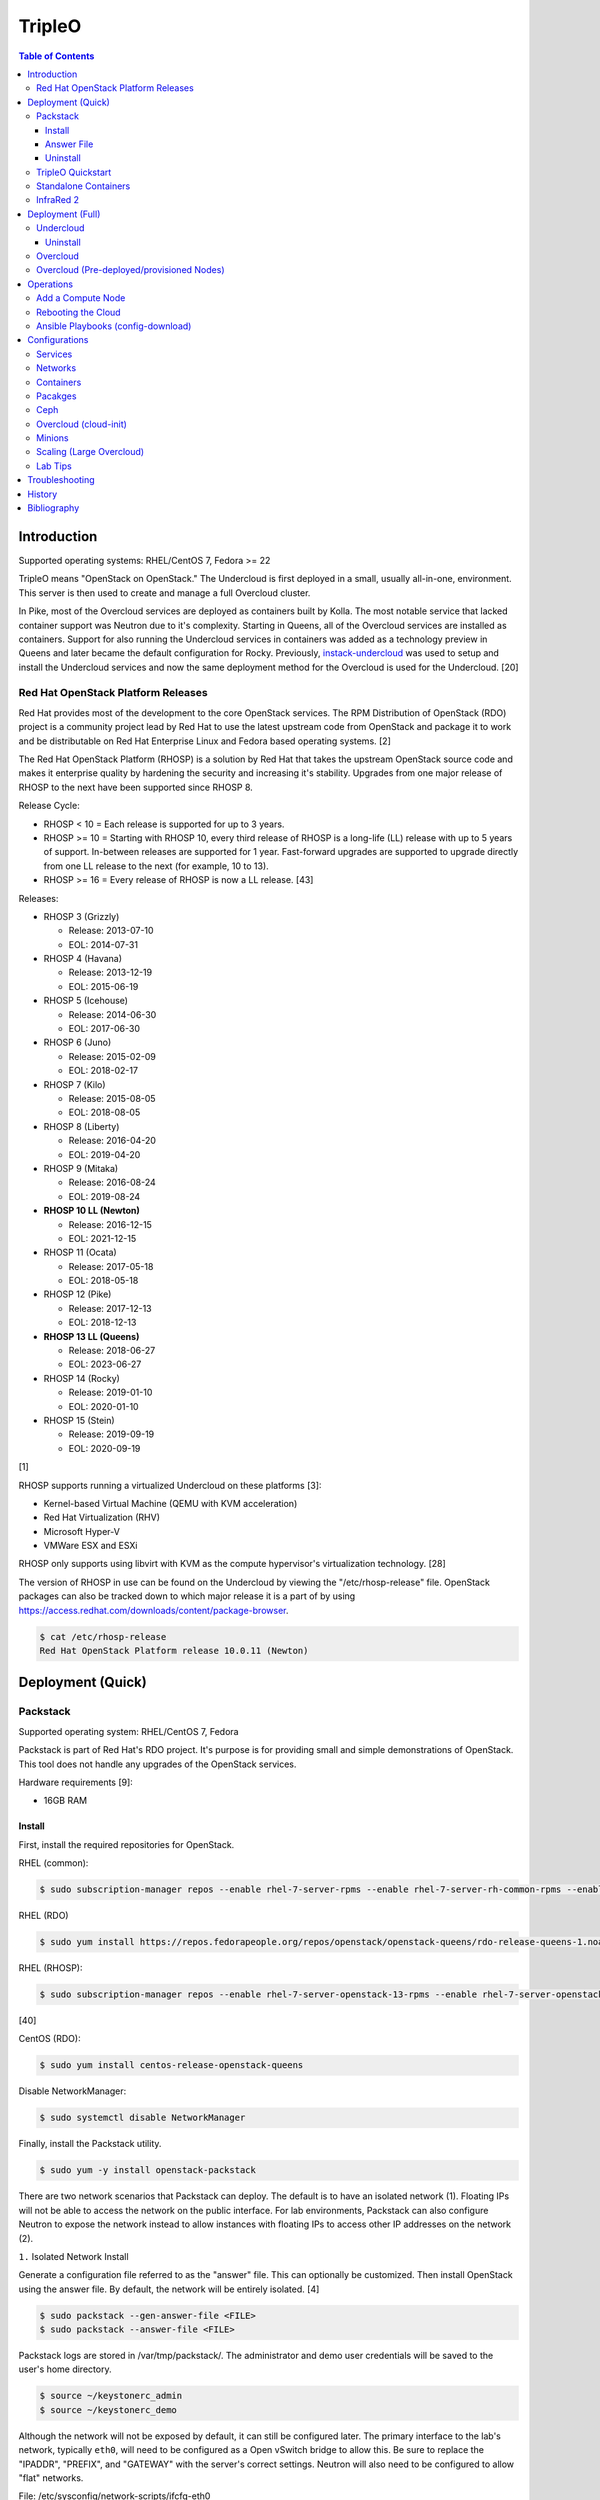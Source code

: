 TripleO
=======

.. contents:: Table of Contents

Introduction
------------

Supported operating systems: RHEL/CentOS 7, Fedora >= 22

TripleO means "OpenStack on OpenStack." The Undercloud is first deployed in a small, usually all-in-one, environment. This server is then used to create and manage a full Overcloud cluster.

In Pike, most of the Overcloud services are deployed as containers built by Kolla. The most notable service that lacked container support was Neutron due to it's complexity. Starting in Queens, all of the Overcloud services are installed as containers. Support for also running the Undercloud services in containers was added as a technology preview in Queens and later became the default configuration for Rocky. Previously, `instack-undercloud <https://opendev.org/openstack/instack-undercloud>`__ was used to setup and install the Undercloud services and now the same deployment method for the Overcloud is used for the Undercloud. [20]

Red Hat OpenStack Platform Releases
~~~~~~~~~~~~~~~~~~~~~~~~~~~~~~~~~~~

Red Hat provides most of the development to the core OpenStack services.
The RPM Distribution of OpenStack (RDO) project is a community project
lead by Red Hat to use the latest upstream code from OpenStack and
package it to work and be distributable on Red Hat Enterprise Linux and
Fedora based operating systems. [2]

The Red Hat OpenStack Platform (RHOSP) is a solution by Red Hat that
takes the upstream OpenStack source code and makes it enterprise quality
by hardening the security and increasing it's stability. Upgrades from one major release of RHOSP to the next have been supported since RHOSP 8.

Release Cycle:

-  RHOSP < 10 = Each release is supported for up to 3 years.
-  RHOSP >= 10 = Starting with RHOSP 10, every third release of RHOSP is a long-life (LL) release with up to 5 years of support. In-between releases are supported for 1 year. Fast-forward upgrades are supported to upgrade directly from one LL release to the next (for example, 10 to 13).
-  RHOSP >= 16 = Every release of RHOSP is now a LL release. [43]

Releases:

-  RHOSP 3 (Grizzly)

   -  Release: 2013-07-10
   -  EOL: 2014-07-31

-  RHOSP 4 (Havana)

   -  Release: 2013-12-19
   -  EOL: 2015-06-19

-  RHOSP 5 (Icehouse)

   -  Release: 2014-06-30
   -  EOL: 2017-06-30

-  RHOSP 6 (Juno)

   - Release: 2015-02-09
   -  EOL: 2018-02-17

-  RHOSP 7 (Kilo)

   - Release: 2015-08-05
   -  EOL: 2018-08-05

-  RHOSP 8 (Liberty)

   -  Release: 2016-04-20
   -  EOL: 2019-04-20

-  RHOSP 9 (Mitaka)

   -  Release: 2016-08-24
   -  EOL: 2019-08-24

-  **RHOSP 10 LL (Newton)**

   -  Release: 2016-12-15
   -  EOL: 2021-12-15

-  RHOSP 11 (Ocata)

   -  Release: 2017-05-18
   -  EOL: 2018-05-18

-  RHOSP 12 (Pike)

   -  Release: 2017-12-13
   -  EOL: 2018-12-13

-  **RHOSP 13 LL (Queens)**

   -  Release: 2018-06-27
   -  EOL: 2023-06-27

-  RHOSP 14 (Rocky)

   -  Release: 2019-01-10
   -  EOL: 2020-01-10

-  RHOSP 15 (Stein)

   -  Release: 2019-09-19
   -  EOL: 2020-09-19

[1]

RHOSP supports running a virtualized Undercloud on these platforms [3]:

-  Kernel-based Virtual Machine (QEMU with KVM acceleration)
-  Red Hat Virtualization (RHV)
-  Microsoft Hyper-V
-  VMWare ESX and ESXi

RHOSP only supports using libvirt with KVM as the compute hypervisor's virtualization technology. [28]

The version of RHOSP in use can be found on the Undercloud by viewing the "/etc/rhosp-release" file. OpenStack packages can also be tracked down to which major release it is a part of by using https://access.redhat.com/downloads/content/package-browser.


.. code-block:: sh

    $ cat /etc/rhosp-release
    Red Hat OpenStack Platform release 10.0.11 (Newton)

Deployment (Quick)
------------------

Packstack
~~~~~~~~~

Supported operating system: RHEL/CentOS 7, Fedora

Packstack is part of Red Hat's RDO project. It's purpose is for
providing small and simple demonstrations of OpenStack. This tool does
not handle any upgrades of the OpenStack services.

Hardware requirements [9]:

-  16GB RAM

Install
^^^^^^^

First, install the required repositories for OpenStack.

RHEL (common):

.. code-block:: sh

    $ sudo subscription-manager repos --enable rhel-7-server-rpms --enable rhel-7-server-rh-common-rpms --enable rhel-7-server-extras-rpms

RHEL (RDO)

.. code-block:: sh

    $ sudo yum install https://repos.fedorapeople.org/repos/openstack/openstack-queens/rdo-release-queens-1.noarch.rpm

RHEL (RHOSP):

.. code-block:: sh

   $ sudo subscription-manager repos --enable rhel-7-server-openstack-13-rpms --enable rhel-7-server-openstack-13-devtools-rpms

[40]

CentOS (RDO):

.. code-block:: sh

    $ sudo yum install centos-release-openstack-queens

Disable NetworkManager:

.. code-block:: sh

    $ sudo systemctl disable NetworkManager

Finally, install the Packstack utility.

.. code-block:: sh

    $ sudo yum -y install openstack-packstack

There are two network scenarios that Packstack can deploy. The default
is to have an isolated network (1). Floating IPs will not be able to
access the network on the public interface. For lab environments,
Packstack can also configure Neutron to expose the network instead to
allow instances with floating IPs to access other IP addresses on the
network (2).

``1.`` Isolated Network Install

Generate a configuration file referred to as the "answer" file. This can
optionally be customized. Then install OpenStack using the answer file.
By default, the network will be entirely isolated. [4]

.. code-block:: sh

    $ sudo packstack --gen-answer-file <FILE>
    $ sudo packstack --answer-file <FILE>

Packstack logs are stored in /var/tmp/packstack/. The administrator and
demo user credentials will be saved to the user's home directory.

.. code-block:: sh

    $ source ~/keystonerc_admin
    $ source ~/keystonerc_demo

Although the network will not be exposed by default, it can still be
configured later. The primary interface to the lab's network, typically
``eth0``, will need to be configured as a Open vSwitch bridge to allow
this. Be sure to replace the "IPADDR", "PREFIX", and "GATEWAY" with the
server's correct settings. Neutron will also need to be configured to
allow "flat" networks.

File: /etc/sysconfig/network-scripts/ifcfg-eth0

::

    DEVICE=eth0
    ONBOOT=yes
    DEVICETYPE=ovs
    TYPE=OVSPort
    OVS_BRIDGE=br-ex
    BOOTPROTO=none
    NM_CONTROLLED=no

File: /etc/sysconfig/network-scripts/ifcfg-br-ex

::

    DEVICE=br-ex
    ONBOOT=yes
    DEVICETYPE=ovs
    TYPE=OVSBridge
    DEFROUTE=yes
    IPADDR=192.168.1.200
    PREFIX=24
    GATEWAY=192.168.1.1
    PEERDNS=no
    BOOTPROTO=none
    NM_CONTROLLED=no

``2.`` Exposed Network Install

It is also possible to deploy OpenStack where Neutron can have access to
the public network. Run the Packstack installation with the command
below and replace "eth0" with the public interface name.

.. code-block:: sh

    $ sudo packstack --allinone --provision-demo=n --os-neutron-ovs-bridge-mappings=extnet:br-ex --os-neutron-ovs-bridge-interfaces=br-ex:eth0 --os-neutron-ml2-type-drivers=vxlan,flat

Alternatively, use these configuration options in the answer file.

.. code-block:: ini

    CONFIG_NEUTRON_ML2_TYPE_DRIVERS=vxlan,flat
    CONFIG_NEUTRON_OVS_BRIDGE_MAPPINGS=extnet:br-ex
    CONFIG_NEUTRON_OVS_BRIDGE_IFACES=br-ex:eth0
    CONFIG_PROVISION_DEMO=n

.. code-block:: sh

    $ sudo packstack --answer-file <ANSWER_FILE>

After the installation is finished, create the necessary network in Neutron as the admin user. In this example, the network will automatically allocate IP addresses between 192.168.1.201 and 192.168.1.254. The IP 192.168.1.1 is both the physical router and default gateway.

.. code-block:: sh

    $ . keystonerc_admin
    $ openstack network create --share --provider-physical-network physical_network --provider-network-type flat --router external external_network
    $ openstack subnet create --subnet-range 192.168.1.0/24 --gateway 192.168.1.1 --network external_network --allocation-pool start=192.168.1.201,end=192.168.1.254 --no-dhcp public_subnet

The "external\_network" can now be associated with a router in user accounts.

[5][90]

Answer File
^^^^^^^^^^^

The "answer" configuration file defines how OpenStack should be setup
and installed. Using a answer file can provide a more customizable
deployment.

Common options:

-  CONFIG\_DEFAULT\_PASSWORD = Any blank passwords in the answer file
   will be set to this value.
-  CONFIG\_KEYSTONE\_ADMIN\_TOKEN = The administrator authentication
   token.
-  CONFIG\_KEYSTONE\_ADMIN\_PW = The administrator password.
-  CONFIG\_MARIADB\_PW = The MariaDB root user's password.
-  CONFIG\_HORIZON\_SSL = Configure an SSL for the Horizon dashboard.
   This requires that SSLs be generated manually and then defined in the
   configuration file [6]:

   ::

       $ for cert in selfcert ssl_dashboard ssl_vnc; do sudo openssl req -x509 -sha256 -newkey rsa:2048 -keyout /etc/pki/tls/private/${cert}.key -out /etc/pki/tls/certs/${cert}.crt -days 365 -nodes; done

   -  CONFIG\_SSL\_CACERT\_FILE=/etc/pki/tls/certs/selfcert.crt
   -  CONFIG\_SSL\_CACERT\_KEY\_FILE=/etc/pki/tls/private/selfkey.key
   -  CONFIG\_VNC\_SSL\_CERT=/etc/pki/tls/certs/ssl\_vnc.crt
   -  CONFIG\_VNC\_SSL\_KEY=/etc/pki/tls/private/ssl\_vnc.key
   -  CONFIG\_HORIZON\_SSL\_CERT=/etc/pki/tls/certs/ssl\_dashboard.crt
   -  CONFIG\_HORIZON\_SSL\_KEY=/etc/pki/tls/private/ssl\_dashboard.key
   -  CONFIG\_HORIZON\_SSL\_CACERT=/etc/pki/tls/certs/selfcert.crt

-  CONFIG_<SERVICE>_INSTALL = Install a specific OpenStack service.
-  CONFIG_<NODE>_HOST = The host to setup the relevant services on.
-  CONFIG_<NODE>_HOSTS = A list of hosts to setup the relevant
   services on. This currently only exists for "COMPUTE" and "NETWORK."
   New hosts can be added and Packstack re-run to have them added to the
   OpenStack cluster.
-  CONFIG\_PROVISION\_DEMO = Setup a demo project and user account with
   an image and network configured.

Uninstall
^^^^^^^^^

For uninstalling everything that is installed by Packstack, run `this Bash script <https://access.redhat.com/documentation/en-US/Red\_Hat\_Enterprise\_Linux\_OpenStack\_Platform/6/html/Deploying\_OpenStack\_Proof\_of\_Concept\_Environments/chap-Removing\_Packstack\_Deployments.html>`__ on all of the OpenStack nodes. Use at your own risk.

TripleO Quickstart
~~~~~~~~~~~~~~~~~~

The TripleO Quickstart project was created to use Ansible to automate deploying a TripleO Undercloud and Overcloud. [7] The project recommends a minimum of 32GB RAM and 120GB of disk space when deploying with the default settings. [9] This deployment has to use a baremetal hypervisor. Deploying TripleO within a virtual machine that uses nested virtualization is not supported. [10]

-  Download the tripleo-quickstart script or clone the entire repository
   from OpenDev or GitHub.

   .. code-block:: sh

       $ curl -O https://opendev.org/openstack/tripleo-quickstart/raw/branch/master/quickstart.sh

   OR

   .. code-block:: sh

       $ git clone https://opendev.org/openstack/tripleo-quickstart.git
       $ cd tripleo-quickstart

-  Install dependencies for the quickstart script.

   .. code-block:: sh

       $ sudo bash quickstart.sh --install-deps

TripleO can now be installed automatically with the default setup of 3
virtual machines. This will be created to meet the minimum TripleO cloud
requirements: (1) an Undercloud to deploy a (2) controller and (3)
compute node. [8] . Otherwise, a different node configuration from
"config/nodes/" can be specified or created.

Common node variables:

-  {block\|ceph\|compute\|control\|default\|objectstorage\|undercloud}\_{memory\|vcpu}
   = Define the amount of processor cores or RAM (in megabytes) to
   allocate to the respective virtual machine type. Use "default" to
   apply to all nodes that are not explicitly defined.

Further customizations should be configured now before deploying the
TripleO environment. Refer to the `Undercloud Deploy role's
documentation <https://opendev.org/openstack/tripleo-quickstart-extras/src/branch/master/roles/undercloud-deploy/README.md>`__
on all of the Ansible variables for the Undercloud. Add any override
variables to a YAML file and then add the arguments
``-e @<VARIABLE_FILE>.yaml`` to the "quickstart.sh" commands.

``1.`` Automatic

-  Run the quickstart script to install TripleO. Use "127.0.0.2" for the
   localhost IP address if TripleO will be installed on the same system
   that the quickstart command is running on.

   .. code-block:: sh

       $ bash quickstart.sh --release trunk/queens --tags all <REMOTE_HYPERVISOR_IP>

[7]

``2.`` Manual

-  Common quickstart.sh options:

   - ``--clean`` = Remove previously created files from the working
     directory on the start of TripleO Quickstart.
   - ``--extra-vars supported_distro_check=false`` = Run on an unsupported hypervisor such as Fedora.
   - ``--no-clone`` = Use the current working directory for
     TripleO Quickstart. This should only be if the entire repository
     has been cloned.
   - ``--nodes config/nodes/<CONFIGURATION>.yml`` = Specify the
     configuration that determines how many Overcloud nodes should be
     deployed.
   - ``--playbook`` = Specify a Playbook to run.
   - ``--release`` = The OpenStack release to use. All of the available
     releases can be found in the OpenDev or GitHub project in the
     "config/release/" directory. Use "trunk/``<RELEASE_NAME>``" for
     the development version and "stable/``<RELEASE_NAME>``" for the
     stable version.
   - ``--retain-inventory`` = Use the existing inventory. This is
     useful for managing an existing TripleO Quickstart infrastructure.
   - ``--teardown {all|nodes|none|virthost}`` = Delete everything
     related to TripleO (all), only the virtual machines (nodes),
     nothing (none), or the virtual machines and settings on the
     hypervisor (virthost).
   - ``--tags all`` = Deploy a complete all-in-one TripleO installation
     automatically. If a Playbook is specified via ``-p``, then
     everything in that Playbook will run.
   - ``-v`` = Show verbose output from the Ansible playbooks.
   - ``--config=~/.quickstart/config/general_config/containers_minimal.yml`` = Deploy the Overcloud from Kolla docker containers. [20]

--------------

-  Setup the Undercloud virtual machine.

   .. code-block:: sh

       $ bash quickstart.sh --release trunk/queens --clean --teardown all --tags all --playbook quickstart.yml <REMOTE_HYPERVISOR_IP>

-  Install the Undercloud services.

   .. code-block:: sh

       $ bash quickstart.sh --release trunk/queens --teardown none --no-clone --tags all --retain-inventory --playbook quickstart-extras-undercloud.yml <REMOTE_HYPERVISOR_IP>

-  Setup the Overcloud virtual machines.

   .. code-block:: sh

       $ bash quickstart.sh --release trunk/queens --teardown none --no-clone --tags all --nodes config/nodes/1ctlr_1comp.yml --retain-inventory --playbook quickstart-extras-overcloud-prep.yml <REMOTE_HYPERVISOR_IP>

-  Install the Overcloud services.

   .. code-block:: sh

       $ bash quickstart.sh --release trunk/queens --teardown none --no-clone --tags all --nodes config/nodes/1ctlr_1comp.yml --retain-inventory --playbook quickstart-extras-overcloud.yml <REMOTE_HYPERVISOR_IP>

-  Validate the installation.

   .. code-block:: sh

       $ bash quickstart.sh --release trunk/queens --teardown none --no-clone --tags all --nodes config/nodes/1ctlr_1comp.yml --retain-inventory  --playbook quickstart-extras-validate.yml <REMOTE_HYPERVISOR_IP>

[11]

Standalone Containers
~~~~~~~~~~~~~~~~~~~~~

Requirements:

-  4 CPU cores
-  8GB RAM
-  50GB storage

Starting with Rocky, an all-in-one cloud can be deployed without the need of an Undercloud. This skips the Undercloud deployment and instead deploys a fully functional Overcloud onto the local server. Unlike a typical deployment, Mistral is not used. Instructions on how to setup a Standalone cloud are documented `here <https://docs.openstack.org/project-deploy-guide/tripleo-docs/latest/deployment/standalone.html>`__. After the installation, the config-download Ansible playbooks will be available in the home directory as ``undercloud-ansible-<UUID>``. The Standalone deployment does not support being scaled out and is designed specifically for developers as an alternative to `devstack <https://docs.openstack.org/devstack/latest/>`__.

InfraRed 2
~~~~~~~~~~

Infrared uses Ansible playbooks to automate deploying downstream RHOSP packages and upstream RDO packages.

Install Infrared into a Python 2 virtual environment.

.. code-block:: shell

   $ virtualenv ~/venv_infrared
   $ source ~/venv_infrared/bin/activate
   $ git clone https://github.com/redhat-openstack/infrared.git
   $ cd infrared
   $ pip2 install .

As of 2019, these are the officially supported plugins in Infrared.

-  provision

   -  beaker
   -  docker
   -  foreman
   -  openstack
   -  virsh

-  install

   -  build-packages
   -  cloud-config
   -  containers-sanity
   -  install-ceph
   -  oooq
   -  packstack
   -  patch-components
   -  tripleo-overcloud
   -  tripleo-standalone
   -  tripleo-undercloud

-  test

   -  browbeat
   -  bzaf
   -  gabbi
   -  jordan
   -  openstack-coverage
   -  ospdui
   -  pytest-runner
   -  rally
   -  robot
   -  tempest
   -  tripleo-config-changes
   -  tripleo-post-tests

-  other

   -  collect-logs
   -  dellemc-idrac
   -  list-builds

Use the ``infrared plugin search`` command to view the GitHub URL of each plugin. Then use ``infrared plugin add <GITHUB_URL>`` to install the plugin.

Alternatively, install plugins from the working directory of the ``infrared`` repository.

Install a provision plugin, such as virsh, along with the required plugins for deploying and managing a TripleO cloud.

.. code-block:: shell

   $ infrared plugin add plugins/virsh
   $ infrared plugin add plugins/tripleo-undercloud
   $ infrared plugin add plugins/tripleo-overcloud
   $ infrared plugin add plugins/cloud-config

-  Optionally create an answers file manually or by using the CLI and then import it. Otherwise, use the CLI arguments.

   .. code-block:: shell

      $ infrared virsh --from-file=virsh_prov.ini

-  [virsh]

   -  **host-address** = Required argument. Edit with any value, OR override with CLI: --host-address=<option>
   -  host-memory-overcommit = Default: ``False``.
   -  **host-key** = Required argument. Edit with any value, OR override with CLI: --host-key=<option>
   -  host-user = Default: ``root``.
   -  **topology-nodes** = The number of each node to deploy. Minimal: ``"undercloud:1,controller:1,compute:1"``.

-  Deploy the virtual machines that will be used by the lab.

   .. code-block:: sh

      $ infrared virsh --host-address 127.0.0.1 --host-key ~/.ssh/id_rsa --host-memory-overcommit yes --topology-nodes "undercloud:1,controller:1,compute:1"


-  Deploy the Undercloud.

   -  RHOSP:

      .. code-block:: sh

         $ RHOSP_VERSION=14
         $ infrared tripleo-undercloud --version ${RHOSP_VERSION} --build ${PUDDLE_VERSION} --images-task rpm

   -  RDO:

      .. code-block:: sh

         $ RDO_VERSION=rocky
         $ infrared tripleo-undercloud --version ${RDO_VERSION} --images-task=import --images-url=https://images.rdoproject.org/${RDO_VERSION}/rdo_trunk/current-tripleo/stable/

-  Deploy the Overcloud.

   .. code-block:: sh

      $ infrared tripleo-overcloud --deployment-files virt --version ${RDO_VERSION} --introspect yes --tagging yes --deploy yes

-  After the Overcloud is deployed, optionally configure resources on it.

   .. code-block:: sh

      $ infrared cloud-config --deployment-files virt --tasks create_external_network,forward_overcloud_dashboard,network_time,tempest_deployer_input

[35]

Deployment (Full)
-----------------

Minimum recommended requirements [8]:

-  Undercloud node:

   -  4 CPU cores
   -  8GB RAM (16GB recommended)
   -  60GB storage
   -  2 network interface cards (NICs) [21]
   -  A fully qualified domain name (FQDN)

-  Overcloud nodes:

   -  4 CPU cores
   -  8GB RAM
   -  80GB storage

Here is an overview of the deployment process using TripleO:

- Install the all-in-one Undercloud. This cloud will be used by the OpenStack operator to control and manage the Overcloud.
- Import the Overcloud nodes into Ironic.
- Configure those nodes to load both an initramfs and full kernel via a PXE boot.
- Optionally set the nodes to be "manageable" and introspect the Overcloud nodes. This will report back detailed information about each node.
- Set the Overcloud nodes to be "available" for provisioning.
- Optionally configure settings for the Overcloud deployment (highly recommended).
- Deploy the Overcloud. This cloud will be the production cloud that developers can use.

RHOSP enables high-availability (HA) for the control plane by default and requires having exactly 3 Controller nodes as part of the Overcloud. [45] TripleO can have HA enabled by setting the ``ControllerCount`` to ``3`` and including this template: ``-e /usr/share/openstack-tripleo-heat-templates/environments/docker-ha.yaml``. [46]

Undercloud
~~~~~~~~~~

The Undercloud can be installed onto a bare metal server or a virtual machine. Follow the "hypervisor" section to assist with automatically creating an Undercloud virtual machine. The Undercloud requires at least 2 NICs (typically ``eth0`` and ``eth1``). The first is used for external connectivity. The second is dedicated to provisioning the Overcloud nodes with Ironic. On those nodes, the related interface that can reach the Undercloud's ``eth1`` should be configured for PXE booting in the BIOS. [21]

-  **Undercloud (Automatic)**

   -  RDO provides pre-made Undercloud images.

       -  <= Queens:

           .. code-block:: sh

              $ curl -O https://images.rdoproject.org/queens/delorean/current-tripleo-rdo/undercloud.qcow2

       -  >= Rocky:

           .. code-block:: sh

              $ curl -O https://images.rdoproject.org/rocky/rdo_trunk/current-tripleo-rdo/undercloud.qcow2

   -  TripleO Quickstart can build an Undercloud image.

      -  Leave the overcloud\_nodes variable blank to only deploy the Undercloud. Otherwise, provide a number of virtual machines that should be created for use in the Overcloud.

      .. code-block:: sh

          $ curl -O https://opendev.org/openstack/tripleo-quickstart/raw/branch/master/quickstart.sh
          $ bash quickstart.sh --release trunk/queens --tags all --playbook quickstart.yml -e overcloud_nodes="" $VIRTHOST

   -  Log into the virtual machine once TripleO Quickstart has completed
      setting up the environment.

      .. code-block:: sh

          $ ssh -F ~/.quickstart/ssh.config.ansible undercloud

-  **Undercloud (Manual)**

   -  Install the necessary repositories.

      -  TripleO

         -  Install the RDO Trunk / Delorean repositories.

            .. code-block:: sh

                $ sudo curl -L -o /etc/yum.repos.d/delorean-queens.repo https://trunk.rdoproject.org/centos7-queens/current/delorean.repo
                $ sudo curl -L -o /etc/yum.repos.d/delorean-deps-queens.repo https://trunk.rdoproject.org/centos7-queens/delorean-deps.repo

         -  Install the latest Tripleo repository manager. This will allow newer minor versions of OpenStack packages to be installed in the future. [22]

            .. code-block:: sh

                $ sudo yum install "https://trunk.rdoproject.org/centos7/current/$(curl -k https://trunk.rdoproject.org/centos7/current/ | grep python2-tripleo-repos- | cut -d\" -f8)"
                $ sudo tripleo-repos -b queens current

      -  RHOSP 10 [26]:

         .. code-block:: sh

             $ sudo subscription-manager repos --enable=rhel-7-server-rpms --enable=rhel-7-server-extras-rpms --enable=rhel-7-server-rh-common-rpms --enable=rhel-ha-for-rhel-7-server-rpms --enable=rhel-7-server-nfv-rpms --enable=rhel-7-server-rhceph-2-tools-rpms --enable=rhel-7-server-rhceph-2-mon-rpms --enable=rhel-7-server-rhceph-2-osd-rpms --enable=rhel-7-server-openstack-10-rpms

      -  RHOSP 13 [27]:

         .. code-block:: sh

             $ sudo subscription-manager repos --enable=rhel-7-server-rpms --enable=rhel-7-server-extras-rpms --enable=rhel-7-server-rh-common-rpms --enable=rhel-ha-for-rhel-7-server-rpms --enable=rhel-7-server-nfv-rpms --enable=rhel-7-server-rhceph-3-tools-rpms --enable=rhel-7-server-rhceph-3-mon-rpms --enable=rhel-7-server-rhceph-3-osd-rpms --enable=rhel-7-server-openstack-13-rpms
   -  It is recommended to create a user named "stack" with sudo
      privileges to manage the Undercloud.

      .. code-block:: sh

          $ sudo useradd stack
          $ sudo passwd stack
          $ echo "stack ALL=(root) NOPASSWD:ALL" | sudo tee -a /etc/sudoers.d/stack
          $ sudo chmod 0440 /etc/sudoers.d/stack
          $ su - stack

   -  Install TripleO.

      .. code-block:: sh

          $ sudo yum install python-tripleoclient openstack-tripleo-common openstack-tripleo-heat-templates

   -  Update the operating system and reboot the server.

      .. code-block:: sh

         $ sudo yum update && sudo reboot

   -  Copy the sample configuration to use as a base template. Optionally configure it.

      .. code-block:: sh

          $ cp /usr/share/instack-undercloud/undercloud.conf.sample ~/undercloud.conf

   -  Common Undercloud configuration options. If using an automated power management driver with Ironic, the IP address for the Undercloud's provisioning NIC must use the same network and broadcast domain. [15]

      -  enable\_\* = Enable or disable non-essential OpenStack services on the Undercloud.
      -  **dhcp\_{start\|end}** = The range of IP addresses to temporarily use for provisioning Overcloud nodes. This range is a limiting factor in how many nodes can be provisioned at once.
      -  **local\_interface** = The network interface to use for provisioning new Overcloud nodes. This will be configured as an Open vSwitch bridge. Default: eth1.
      -  **local\_ip** = The local IP address of the Undercloud node to be used for using DHCP for providing IP addresses for Overcloud nodes during PXE booting. This should not be a public IP address.
      -  **inspection\_iprange** = The IP range to use for Ironic's introspection of the Overcloud nodes. This range needs to unique from the DHCP start/end range.
      -  local\_mtu = The MTU size to use for the local interface.
      -  **cidr** (**network_cidr** in Newton) = The CIDR range of IP addresses to use for the Overcloud nodes.
      -  masquerade\_network = The network CIDR that will be used for masquerading external network connections.
      -  **gateway** (**network\_gateway** in Newton) = The default gateway to use for external connectivity to the Internet during provisioning. Use the "local\_ip" when masquerading is used.
      -  undercloud\_admin\_vip = The IP address to listen on for admin API endpoints.
      -  undercloud\_hostname = The fully qualified hostname to use for the Undercloud.
      -  undercloud\_nameservers = A list of DNS resolvers to use.
      -  undercloud\_ntp\_servers = A list of NTP servers to use.
      -  undercloud\_public\_vip = The IP address to listen on for public API endpoints.
      -  enabled_hardware_types (**enabled\_drivers** in Newton) = The Ironic power management drivers to enable. For virtual lab environments, append "manual-management" (Queens) or "fake_pxe" (Newton) to this list.

   -  Example of changing the control plane (provisioning) network details.

      .. code-block:: ini

         [ctlplane-subnet]
         cidr = 192.168.100.0/24
         dhcp_start = 192.168.100.2
         dhcp_end = 192.168.100.254
         gateway = 192.168.100.1
         inspection_iprange = 192.168.100.2,192.168.100.254
         masquerade = true

   -  Deploy the Undercloud. Anytime the configuration for the Undercloud changes, this command needs to be re-ran to update the installation.

      .. code-block:: sh

          $ openstack undercloud install

   -  The installation will be logged to
      ``$HOME/.instack/install-undercloud.log``.
   -  After the installation, OpenStack user credentials will be saved
      to ``$HOME/stackrc``. Source this file before running OpenStack
      commands to verify that the Undercloud is operational.

      .. code-block:: sh

          $ source ~/stackrc
          $ openstack catalog list

   -  All OpenStack service passwords will be saved to
      ``$HOME/undercloud-passwords.conf``.

[12]

Uninstall
^^^^^^^^^

Use the script provided `here <https://access.redhat.com/solutions/2210421>`__ to uninstall the Undercloud services.

Overcloud
~~~~~~~~~

**Image Preperation**

-  Download the prebuilt Overcloud image files from https://images.rdoproject.org/queens/delorean/current-tripleo-rdo/.

   -  <= Queens (RDO)

      .. code-block:: sh

        $ mkdir images
        $ cd images
        $ curl -O https://images.rdoproject.org/queens/delorean/current-tripleo-rdo/ironic-python-agent.tar
        $ curl -O https://images.rdoproject.org/queens/delorean/current-tripleo-rdo/overcloud-full.tar
        $ tar -v -x -f ironic-python-agent.tar
        $ tar -v -x -f overcloud-full.tar

   -  >= Rocky (RDO)

      .. code-block:: sh

        $ mkdir images
        $ cd images
        $ curl -O https://images.rdoproject.org/rocky/rdo_trunk/current-tripleo-rdo/ironic-python-agent.tar
        $ curl -O https://images.rdoproject.org/rocky/rdo_trunk/current-tripleo-rdo/overcloud-full.tar
        $ tar -v -x -f ironic-python-agent.tar
        $ tar -v -x -f overcloud-full.tar

   -  RHOSP 13 [38]

      .. code-block:: sh

         $ mkdir images
         $ cd images
         $ sudo yum install rhosp-director-images rhosp-director-images-ipa
         $ tar -v -x -f /usr/share/rhosp-director-images/overcloud-full-latest-13.0.tar
         $ tar -v -x -f /usr/share/rhosp-director-images/ironic-python-agent-latest-13.0.tar

-  These files are extracted from the tar archives:

   -  ironic-python-agent.initramfs
   -  ironic-python-agent.kernel
   -  overcloud-full.initrd
   -  overcloud-full.qcow2
   -  overcloud-full.vmlinuz

-  Upload those images.

   .. code-block:: sh

       $ openstack overcloud image upload --image-path /home/stack/images/

-  For using containers, the RDO images from Docker Hub are configured by default. Enable container caching on the Undercloud by generating this template. This will increase the Overcluod deployment time since container images will only have to be pulled from Docker Hub once. [33]

   .. code-block:: sh

      $ openstack tripleo container image prepare default --output-env-file ~/templates/containers-prepare-parameter.yaml

**Introspection**

-  Create a "instackenv.json" file that describes the physical infrastructure of the Overcloud. [15] By default Ironic manages rebooting machines using the IPMI "pxe_ipmitool" driver. [18] Below are the common values to use that define how to handle power management (PM) for the Overcloud nodes via Ironic.

   -  All

      -  name = The name of the node.
      -  pm_type = The power management driver type to use. Common drivers include "pxe_ipmitool" and "fake_pxe".
      -  capabilities = Set custom capabilities. For example, the profile and boot options can be defined here: ``"profile:compute,boot_option:local"``.

   -  IPMI

      -  pm_user = The PM user to use.
      -  pm_password = The PM password to use.
      -  pm_addr = The PM IP address to use.

   -  Fake PXE

      -  arch = The processor architecture. The standard is "x86_64".
      -  cpu = The number of processor cores.
      -  mac = A list of MAC addresses that should be managed by Ironic.
      -  memory = The amount of RAM, in MiB.
      -  disk = The amount of disk space, in GiB. Set this to be 1 GiB less than the actual reported storage size. That will prevent partitioning issues during the Overcloud deployment.

   -  Example instackenv (JSON):

      .. code-block:: json

          {
              "nodes": [
                  {
                      "name": "control00",
                      "pm_type": "fake_pxe",
                      "arch": "x86_64",
                      "cpu": "12",
                      "memory": "32768",
                      "disk": "256",
                      "mac": [
                          "AA:BB:CC:DD:EE:FF"
                      ],
                      "capabilities": "profile:control,boot_option:local"
                  },
                  {
                      "name": "compute00",
                      "pm_type": "pxe_ipmitool",
                      "pm_user": "IPMIUSER",
                      "pm_password": "password123",
                      "pm_addr": "10.10.10.11",
                      "capabilities": "profile:compute,boot_option:local"
                  }
              ]
          }

   -  Example instackenv (YAML):

      .. code-block:: yaml

         ---
         nodes:
           - name: controller00
             pm_type: fake_pxe
             arch: x86_64
             cpu: 12
             memory: 32768
             disk: 256
             mac:
               - AA:BB:CC:DD:EE:FF
             capabilities: "profile:control,boot_option:local"
           - name: compute00
             pm_type: pxe_ipmitool
             pm_user: IPMIUSER
             pm_password: pasword123
             pm_addr: 10.10.10.11
             capabilities: "profile:compute,boot_option:local"

   -  Virtual lab environment:

      -  The "pxe_fake" driver can be used. This will require the end-user to manually reboot the managed nodes.

      -  Virtual machines deployed using Vagrant need to have vagrant-libvirt's default eth0 management interface removed. The first interface on the machine (normally eth0) is used for introspection and provisioning and cannot be that management interface.

         .. code-block:: sh

             $ sudo virsh detach-interface ${VM_NAME} network --persistent --mac $(sudo virsh dumpxml ${VM_NAME} | grep -B4 vagrant-libvirt | grep mac | cut -d "'" -f2)

-  Import the nodes and then introspect them immediately.

  -  Queens [24]:

     .. code-block:: sh

         $ openstack overcloud node import --introspect --provide instackenv.json

-  Alternatively, import them and inspect them later.

   -  Newton:

      .. code-block:: sh

          $ openstack baremetal import --json instackenv.json

   -  Queens [24]:

      .. code-block:: sh

          $ openstack overcloud node import instackenv.json
          Started Mistral Workflow tripleo.baremetal.v1.register_or_update. Execution ID: cf2ce144-a22a-4838-9a68-e7c3c5cf0dad
          Waiting for messages on queue 'tripleo' with no timeout.
          2 node(s) successfully moved to the "manageable" state.
          Successfully registered node UUID c1456e44-5245-4a4d-b551-3c6d6217dac4
          Successfully registered node UUID 9a277de3-02be-4022-ad26-ec4e66d97bd1

   -  Verify that Ironic has successfully added the new baremetal nodes.

      .. code-block:: sh

          $ openstack baremetal node list
          +--------------------------------------+-----------+---------------+-------------+--------------------+-------------+
          | UUID                                 | Name      | Instance UUID | Power State | Provisioning State | Maintenance |
          +--------------------------------------+-----------+---------------+-------------+--------------------+-------------+
          | c1456e44-5245-4a4d-b551-3c6d6217dac4 | control01 | None          | None        | manageable         | False       |
          | 9a277de3-02be-4022-ad26-ec4e66d97bd1 | compute01 | None          | None        | manageable         | False       |
          +--------------------------------------+-----------+---------------+-------------+--------------------+-------------+

-  Start the introspection.

   -  **Method \#1:** Automatic introspection with a managed Ironic driver (such as IPMI).

         -  Newton:

            .. code-block:: sh

                $ openstack baremetal introspection bulk start

         -  Queens [24]:

            .. code-block:: sh

                $ openstack overcloud node introspect --all-manageable --provide
                Waiting for introspection to finish...
                Waiting for messages on queue 'tripleo' with no timeout.
                Introspection of node c1456e44-5245-4a4d-b551-3c6d6217dac4 completed. Status:SUCCESS. Errors:None
                Introspection of node 9a277de3-02be-4022-ad26-ec4e66d97bd1 completed. Status:SUCCESS. Errors:None
                Introspection completed.
                Waiting for messages on queue 'tripleo' with no timeout.
                2 node(s) successfully moved to the "available" state.

   -  **Method \#2:** Automatic but the connection details are given via the CLI instead of the instackenv file.

         -  Automatically discover the available servers by scanning hardware devices (such as IPMI) via a CIDR range and using different logins.

            .. code-block:: sh

                $ openstack overcloud node discover --range <CIDR> --credentials <USER1>:<PASSWORD1> --credentials <USER2>:<PASSWORD2>

   -  **Method \#3:** Lab environment using the manual-management/fake_pxe driver.

      -  In another terminal, verify that the "Power State" is "power on" and then manually start the virtual machines. The introspection will take a long time to complete.

         -  Newton:

            .. code-block:: sh

                $ openstack baremetal introspection bulk start

         -  Queens [24]:

            .. code-block:: sh

                $ openstack overcloud node introspect --all-manageable --provide

            .. code-block:: sh

               $ openstack baremetal node list
               +--------------------------------------+-----------+---------------+-------------+--------------------+-------------+
               | UUID                                 | Name      | Instance UUID | Power State | Provisioning State | Maintenance |
               +--------------------------------------+-----------+---------------+-------------+--------------------+-------------+
               | c1456e44-5245-4a4d-b551-3c6d6217dac4 | control01 | None          | power on    | manageable         | False       |
               | 9a277de3-02be-4022-ad26-ec4e66d97bd1 | compute01 | None          | power on    | manageable         | False       |
               +--------------------------------------+-----------+---------------+-------------+--------------------+-------------+

      -  When the "Power State" becomes "power off" and the "Provisioning State" becomes "available" then manually shutdown the virtual machines.

         .. code-block:: sh

            $ openstack baremetal node list
            +--------------------------------------+-----------+---------------+-------------+--------------------+-------------+
            | UUID                                 | Name      | Instance UUID | Power State | Provisioning State | Maintenance |
            +--------------------------------------+-----------+---------------+-------------+--------------------+-------------+
            | c1456e44-5245-4a4d-b551-3c6d6217dac4 | control01 | None          | power off   | available          | False       |
            | 9a277de3-02be-4022-ad26-ec4e66d97bd1 | compute01 | None          | power off   | available          | False       |
            +--------------------------------------+-----------+---------------+-------------+--------------------+-------------+

-  Configure the necessary flavors (mandatory for getting accurate results when using the manual-management/fake_pxe Ironic driver). [25] Commonly custom "control" and "compute" flavors will need to be created.

   .. code-block:: sh

       $ openstack flavor create --id auto --vcpus <CPU_COUNT> --ram <RAM_IN_MB> --disk <DISK_IN_GB_MINUS_ONE> --swap <SWAP_IN_MB> --property "capabilities:profile"="<FLAVOR_NAME>" <FLAVOR_NAME>

-  Configure the kernel and initramfs that the baremetal nodes should boot from.

   -  Newton:

      .. code-block:: sh

          $ openstack baremetal configure boot

   -  Queens (optional) [24]:

      .. code-block:: sh

          $ openstack baremetal node list
          $ openstack overcloud node configure <NODE_ID>

-  If the profile and/or boot option were not specified in the instackenv.json file then configure it now. Verify that the profiles have been applied. Valid default flavors are ``block-strage``, ``ceph-stroage``, ``compute``, ``control``, and ``swift-storage``.

   .. code-block:: sh

       $ openstack baremetal node set --property capabilities='profile:control,boot_option:local' c1456e44-5245-4a4d-b551-3c6d6217dac4
       $ openstack baremetal node set --property capabilities='profile:compute,boot_option:local' 9a277de3-02be-4022-ad26-ec4e66d97bd1
       $ openstack overcloud profiles list --all
       +--------------------------------------+-----------+-----------------+-----------------+-------------------+-------+
       | Node UUID                            | Node Name | Provision State | Current Profile | Possible Profiles | Error |
       +--------------------------------------+-----------+-----------------+-----------------+-------------------+-------+
       | c1456e44-5245-4a4d-b551-3c6d6217dac4 | control01 | available       | control         |                   |       |
       | 9a277de3-02be-4022-ad26-ec4e66d97bd1 | compute01 | available       | compute         |                   |       |
       +--------------------------------------+-----------+-----------------+-----------------+-------------------+-------

-  Set a DNS nameserver on the control plane subnet. Starting with Rocky, this is automatically set to the value of ``undercloud_nameservers`` from the ``undercloud.conf`` configuration.

   .. code-block:: sh

      $ openstack subnet set --dns-nameserver 8.8.8.8 --dns-nameserver 1.1.1.1 ctlplane-subnet

**Deployment**

-  Configure the networking Heat templates that define the physical and virtual network interface settings.

   -  Newton:

      -  Pick a network configuration from ``/usr/share/openstack-tripleo-heat-templates/environments/`` and modify it to fit the deployment environment. Templates include:

         -  bond-with-vlans
         -  multiple-nics
         -  single-nic-linux-bridge-vlans
         -  single-nic-vlans

   -  Queens:

      -  Scenario #1 - Default templates:

         .. code-block:: sh

             $ cd /usr/share/openstack-tripleo-heat-templates/
             $ mkdir /home/stack/templates/
             $ /usr/share/openstack-tripleo-heat-templates/tools/process-templates.py -o /home/stack/templates/

      -  Scenario #2 - Variables can be customized via the "roles_data.yaml" and "network_data.yml" files. Example usage can be found `here <https://github.com/redhat-openstack/tripleo-workshop/tree/master/composable-roles-dev>`__.

         .. code-block:: sh

             $ mkdir /home/stack/templates/
             $ cp /usr/share/openstack-tripleo-heat-templates/roles_data.yaml /home/stack/templates/roles_data_custom.yaml
             $ cp /usr/share/openstack-tripleo-heat-templates/network_data.yml /home/stack/templates/network_data_custom.yaml
             $ /usr/share/openstack-tripleo-heat-templates/tools/process-templates.py --roles-data ~/templates/roles_data_custom.yaml --roles-data ~/templates/network_data_custom.yaml

      -  Scenario #3 - No templates:

         -  If no custom network settings will be used, then the Heat templates do not need to be generated. By default, TripleO will configure different subnets to seperate traffic (instead of also using VLANs) onto the default network interface of the Overcloud nodes.

-  In a YAML Heat tepmlate, set the number of controller, compute, Ceph, and/or any other nodes that should be deployed.

   .. code-block:: yaml

      ---
      parameter_defaults:
        OvercloudControllerFlavor: control
        OvercloudComputeFlavor: compute
        OvercloudCephStorageFlavor: ceph
        ControllerCount: <NUMBER_OF_CONTROLLER_NODES>
        ComputeCount: <NUMBER_OF_COMPUTE_NODES>
        CephStorageCount: <NUMBER_OF_CEPH_NODES>

-  Alternatively, the initial default count can be set in the ``roles_data.yaml`` file.

   .. code-block:: yaml

      - name: Controller
        CountDefault: <NUMBER_OF_CONTROLLER_NODES>
      - name: Compute
        CountDefault: <NUMBER_OF_COMPUTE_NODES>
      - name: CephStorage
        CountDefault: <NUMBER_OF_CEPHSTORAGE_NODES>

-  Deploy the Overcloud with any custom Heat configurations. [13] Starting with the Pike release, most services are deployed as containers by default. For preventing the use of containers, remove the "docker.yaml" and "docker-ha.yaml" files from ``${TEMPLATES_DIRECTORY}/environments/``. [14]

   .. code-block:: sh

       $ openstack help overcloud deploy
       $ openstack overcloud deploy --templates ~/templates -r ~/templates/roles_data_custom.yaml

   -  Virtual lab environment:

      -  When the "Provisioning State" becomes "wait call-back" then manually start the virtual machines. The relevant Overcloud image will be copied to the local drive(s). At this point, Nova will have already changed the servers to have the "Status" of "BUILD".

         .. code-block:: sh

             $ openstack baremetal node list
             +--------------------------------------+-----------+--------------------------------------+-------------+--------------------+-------------+
             | UUID                                 | Name      | Instance UUID                        | Power State | Provisioning State | Maintenance |
             +--------------------------------------+-----------+--------------------------------------+-------------+--------------------+-------------+
             | c1456e44-5245-4a4d-b551-3c6d6217dac4 | control01 | 16a09779-b324-4d83-bc7d-3d24d2f4aa5d | power on    | wait call-back     | False       |
             | 9a277de3-02be-4022-ad26-ec4e66d97bd1 | compute01 | 5c2d1374-8b20-4af6-b114-df15bbd3d9ca | power on    | wait call-back     | False       |
             +--------------------------------------+-----------+--------------------------------------+-------------+--------------------+-------------+
             $ openstack server list
             +--------------------------------------+-------------------------+--------+------------------------+----------------+---------+
             | ID                                   | Name                    | Status | Networks               | Image          | Flavor  |
             +--------------------------------------+-------------------------+--------+------------------------+----------------+---------+
             | 9a277de3-02be-4022-ad26-ec4e66d97bd1 | overcloud-novacompute-0 | BUILD  | ctlplane=192.168.24.35 | overcloud-full | compute |
             | c1456e44-5245-4a4d-b551-3c6d6217dac4 | overcloud-controller-0  | BUILD  | ctlplane=192.168.24.34 | overcloud-full | control |
             +--------------------------------------+-------------------------+--------+------------------------+----------------+---------+

      -  The nodes will then be in the "Provisioning State" of "deploying". At this phase the operating system image is copied over, partitions are resized, and SSH keys are configured for access to the ``heat-admin`` user account.

         .. code-block:: sh

            $ openstack baremetal node list
            +--------------------------------------+-----------+--------------------------------------+-------------+--------------------+-------------+
            | UUID                                 | Name      | Instance UUID                        | Power State | Provisioning State | Maintenance |
            +--------------------------------------+-----------+--------------------------------------+-------------+--------------------+-------------+
            | c1456e44-5245-4a4d-b551-3c6d6217dac4 | control01 | 16a09779-b324-4d83-bc7d-3d24d2f4aa5d | power on    | deploying          | False       |
            | 9a277de3-02be-4022-ad26-ec4e66d97bd1 | compute01 | 5c2d1374-8b20-4af6-b114-df15bbd3d9ca | power on    | deploying          | False       |
            +--------------------------------------+-----------+--------------------------------------+-------------+--------------------+-------------+

      -  After that is complete, the virtual machines will power off. Ironic will report that the "Power State" is now "power on" and the Provisioning State" is now "active." The nodes have now been provisioned with the Overcloud image. Change the boot order of each machine to start with the hard drive instead of the network interface card. Manually start the virtual machines after that.

         .. code-block:: sh

             $ openstack baremetal node list
             +--------------------------------------+-----------+--------------------------------------+-------------+--------------------+-------------+
             | UUID                                 | Name      | Instance UUID                        | Power State | Provisioning State | Maintenance |
             +--------------------------------------+-----------+--------------------------------------+-------------+--------------------+-------------+
             | c1456e44-5245-4a4d-b551-3c6d6217dac4 | control01 | 16a09779-b324-4d83-bc7d-3d24d2f4aa5d | power on    | active             | False       |
             | 9a277de3-02be-4022-ad26-ec4e66d97bd1 | compute01 | 5c2d1374-8b20-4af6-b114-df15bbd3d9ca | power on    | active             | False       |
             +--------------------------------------+-----------+--------------------------------------+-------------+--------------------+-------------+

-  The deploy will continue onto the configuration management stage. Before Rocky, this process used os-collect-config (Heat). Starting with Rocky, this now uses config-download (Ansible).

::

   2019-10-30 23:40:47Z [overcloud-AllNodesDeploySteps-5yoxyq2a4bgz]: UPDATE_COMPLETE  Stack UPDATE completed successfully
   2019-10-30 23:40:47Z [AllNodesDeploySteps]: UPDATE_COMPLETE  state changed
   2019-10-30 23:40:51Z [overcloud]: UPDATE_COMPLETE  Stack UPDATE completed successfully

    Stack overcloud UPDATE_COMPLETE

   Deploying overcloud configuration
   Enabling ssh admin (tripleo-admin) for hosts:
   192.168.24.17 192.168.24.16
   Using ssh user cloud-user for initial connection.
   Using ssh key at /home/stack/.ssh/id_rsa for initial connection.
   Inserting TripleO short term key for 192.168.24.17
   Warning: Permanently added '192.168.24.17' (ECDSA) to the list of known hosts.
   Inserting TripleO short term key for 192.168.24.16
   Warning: Permanently added '192.168.24.16' (ECDSA) to the list of known hosts.
   Starting ssh admin enablement workflow
   Started Mistral Workflow tripleo.access.v1.enable_ssh_admin. Execution ID: 0a69a3a3-d9bb-43c6-8aed-0ef33f6336d7
   ssh admin enablement workflow - RUNNING.
   ssh admin enablement workflow - RUNNING.
   ssh admin enablement workflow - COMPLETE.
   Removing TripleO short term key from 192.168.24.17
   Warning: Permanently added '192.168.24.17' (ECDSA) to the list of known hosts.

-  Once the deployment is complete, verify that the Overcloud was deployed successfully. If it was not, then troubleshoot any stack resources that failed.

   ::

      PLAY RECAP *********************************************************************
      overcloud-controller-0     : ok=257  changed=142  unreachable=0    failed=0
      overcloud-novacompute-0    : ok=178  changed=78   unreachable=0    failed=0
      undercloud                 : ok=21   changed=12   unreachable=0    failed=0
      
      Wednesday 13 February 2019  14:38:34 -0500 (0:00:00.103)       0:40:32.320 ****
      ===============================================================================
      
      Ansible passed.
      Overcloud configuration completed.
      Waiting for messages on queue 'tripleo' with no timeout.
      Host 192.168.24.23 not found in /home/stack/.ssh/known_hosts
      Overcloud Endpoint: http://192.168.24.23:5000
      Overcloud Horizon Dashboard URL: http://192.168.24.23:80/dashboard
      Overcloud rc file: /home/stack/overcloudrc
      Overcloud Deployed

   .. code-block:: sh

       $ openstack stack list
       $ openstack stack failures list <OVERCLOUD_STACK_ID> --long
       $ openstack stack show <OVERCLOUD_STACK_ID>
       $ openstack stack resource list <OVERCLOUD_STACK_ID>
       $ openstack stack resource show <OVERCLOUD_STACK_ID> <RESOURCE_NAME>
       $ openstack overcloud failures list # Requires >= Rocky

-  Source the Overcloud admin credentials to manage it.

   .. code-block:: sh

       $ source ~/overcloudrc

-  The nodes can be managed via SSH using the "heat-admin" user.

   .. code-block:: sh

      $ openstack server list
      +--------------------------------------+-------------------------+--------+------------------------+----------------+---------+
      | ID                                   | Name                    | Status | Networks               | Image          | Flavor  |
      +--------------------------------------+-------------------------+--------+------------------------+----------------+---------+
      | 9a277de3-02be-4022-ad26-ec4e66d97bd1 | overcloud-novacompute-0 | ACTIVE | ctlplane=192.168.24.35 | overcloud-full | compute |
      | c1456e44-5245-4a4d-b551-3c6d6217dac4 | overcloud-controller-0  | ACTIVE | ctlplane=192.168.24.34 | overcloud-full | control |
      +--------------------------------------+-------------------------+--------+------------------------+----------------+---------+
      $ ssh -l heat-admin 192.168.24.34

[13][23]

-  Passwords for the Overcloud services can be found by running:

   -  TripleO Newton:

      .. code-block:: sh

         $ mistral environment-get overcloud

   -  TripleO Queens:

      .. code-block:: sh

         $ openstack object save overcloud plan-environment.yaml

-  In >= Rocky (or in Queens, if configured), the Ansible files used for the configuration management can be downloaded. Those files can then be imported into an external source such as Ansible Tower or AWX. The ``tripleo-ansible-inventory`` script is used to generate a dynamic inventory file for Ansible that contains the Overcloud hosts. [30]

    .. code-block:: sh

       $ openstack overcloud config download

-  For a lab with a private network, use a proxy service from the hypervisor to access the dashboard and API IP address.

    .. code-block:: sh

       $ sshuttle -r stack@undercloud 192.168.24.23

Overcloud (Pre-deployed/provisioned Nodes)
~~~~~~~~~~~~~~~~~~~~~~~~~~~~~~~~~~~~~~~~~~

Instrospection and the operating system provisioning can be skipped if the Overcloud nodes are already setup and running.

Pros:

-  Easier to deploy.
-  Faster to deploy.

Cons:

-  All Overclouds nodes must be pre-provisioned. Ironic cannot manage any for provisioning.
-  Requires the operating system to already be installed.
-  Repositories have to be installed and enabled manually.
-  ``os-net-config`` does not manage networks. Networks have to be manually set up.
-  Validations are not supported.

-----

**Overcloud Nodes**

-  Install CentOS or RHEL.
-  Configure the nodes to have an IP address on the Undercloud provisioning network (192.168.24.0/24 by default)
 
   -  Alternatively, follow `this guide <https://access.redhat.com/documentation/en-us/red_hat_openstack_platform/13/html-single/director_installation_and_usage/index#sect-Using_a_Separate_Network_for_Overcloud_Nodes>`__ to allow the nodes to access a routable public hostname for the Undercloud secured by SSL/TLS. This avoids the requirement of having access to the provisioning interface/network of the Undercloud.

-  Create a ``stack`` user. Add the ``stack`` user's SSH key from the Undercloud to allow access during deployment.

   -  Alternatively, specify a different user for the deployment with ``openstack overcloud deploy --overcloud-ssh-user <USER> --overcloud-ssh-key <PRIVATE_KEY_FLIE>``. This user is only used during the initial deployment to create a ``tripleo-admin`` user (or the user ``heat-admin`` in Queens release and older).

-  Enable the RDO or RHOSP repositories.
-  Install the Heat user agent (required only for <= Queens when not using config-download).

   .. code-block:: sh

      $ sudo yum -y install python-heat-agent*

**Undercloud/Director**

-  For config-download scenarios on < Train, generate Heat templates for pre-provisioned nodes from a special roles data file. Starting in Train, it uses the default ``/usr/share/openstack-tripleo-heat-templates/roles_data.yaml`` file.

   .. code-block:: sh

      $ cd /usr/share/openstack-tripleo-heat-templates/
      $ mkdir /home/stack/templates/
      $ /usr/share/openstack-tripleo-heat-templates/tools/process-templates.py --roles-data /usr/share/openstack-tripleo-heat-templates/deployed-server/deployed-server-roles-data.yaml --output /home/stack/templates/

-  The control plane IP addresses should be within the range of the ``network_cidr`` value defined in the ``undercloud.conf`` configuration.
-  A default installation of OpenStack through TripleO will automatically assign random IP addresses. Manually configure the desired IP addresses for the control plane network to keep the original addresses.

   .. code-block:: yaml

       ---
       resource_registry:
         OS::TripleO::DeployedServer::ControlPlanePort: /usr/share/openstack-tripleo-heat-templates/deployed-server/deployed-neutron-port.yaml
         # These two resources will convert the NeutronPublicInterface into the required br-ex brdige interface.
         OS::TripleO::Controller::Net::SoftwareConfig: templates/net-config-static-bridge.yaml
         OS::TripleO::Compute::Net::SoftwareConfig: templates/net-config-static-bridge.yaml

       parameter_defaults:
         NeutronPublicInterface: eth1
         ControlPlaneDefaultRoute: 192.168.24.1
         EC2MetadataIp: 192.168.24.1
         DeployedServerPortMap:
           <CONTROLLER0_SHORT_HOSTNAME>-ctlplane:
             fixed_ips:
               - ip_address: <CONTROLLER0_IPV4>
             subnets:
               - cidr: 24
           <CONTROLLER1_SHORT_HOSTNAME>-ctlplane:
             fixed_ips:
               - ip_address: <CONTROLLER1_IPV4>
             subnets:
               - cidr: 24
           <CONTROLLER2_SHORT_HOSTNAME>-ctlplane:
             fixed_ips:
               - ip_address: <CONTROLLER2_IPV4>
             subnets:
               - cidr: 24
           <COMPUTE0_SHORT_HOSTNAME>-ctlplane:
             fixed_ips:
               - ip_address: <COMPUTE0_IPV4>
           <COMPUTE1_SHORT_HOSTNAME>-ctlplane:
             fixed_ips:
               - ip_address: <COMPUTE1_IPV4>
             subnets:
               - cidr: 24

-  If config-download will be used, hostname maps have to be defined. These must be mapped to the short hostname of the servers.

   .. code-block:: yaml

       ---
       parameter_defaults:
         HostnameMap:
           overcloud-controller-0: <CONTROLLER0_SHORT_HOSTNAME>
           overcloud-controller-1: <CONTROLLER1_SHORT_HOSTNAME>
           overcloud-controller-2: <CONTROLLER2_SHORT_HOSTNAME>
           overcloud-compute-0: <COMPUTE0_SHORT_HOSTNAME>
           overcloud-compute-1: <COMPUTE1_SHORT_HOSTNAME>

-  Ensure that the Overcloud nodes have an interface and IP address on the same provisioning network that the Undercloud uses. By default, the network is configured is ``192.168.24.0/24`` with the Undercloud API endpoints listening on ``192.168.24.1``. The endpoints have to be reachable via the Overcloud nodes.
-  Start the deployment of the Overcloud using at least these arguments and templates. Add the ``-e ~/templates/hostname-map.yaml`` argument for config-download to do the hostname mapping.

   .. code-block:: sh

      $ openstack overcloud deploy --disable-validations --templates ~/templates \
         -e  ~/templates/environments/deployed-server-environment.yaml \
         -e ~/templates/environments/deployed-server-bootstrap-environment-rhel.yaml \
         -e ~/templates/environments/deployed-server-pacemaker-environment.yaml \
         -r ~/templates/deployed-server/deployed-server-roles-data.yaml

**config-download (>= Rocky)**

No further action is required.

**config-download (Queens)**

Add the ``--config-download -e ~/templates/environments/config-download-environment.yaml`` template after (not before) the predeployed server templates to properly enable config-download.

**os-collect-config (Queens, Automatic)**

-  When using Queens without config-download, the deployment will pause on the creation of the Overcloud nodes. The Heat agent on the Overcloud nodes need to be registered for the deployment to continue. For new deployments only (not scaling), automatic detection of the Heat agents can be used. Use the Overcloud node roles defined in the "roles_data.yaml" configuration file.


   ::

      2019-01-01 12:00:00Z [overcloud.Compute.0.NovaCompute]: CREATE_IN_PROGRESS  state changed
      2019-01-01 12:00:01Z [overcloud.Controller.0.Controller]: CREATE_IN_PROGRESS  state changed

   .. code-block:: sh

      $ export OVERCLOUD_ROLES="Controller Compute"
      $ export Controller_hosts="<CONTROLLER0_IP> <CONTROLLER1_IP> <CONTROLLER2_IP>"
      $ export Compute_hosts="<COMPUTE0_IP>"
      $ /usr/share/openstack-tripleo-heat-templates/deployed-server/scripts/get-occ-config.sh

**os-collect-config (Queens, Manual)**

-  Use the manual method if the automatic one does not work.
-  Generate metadata URLs for the Overcloud nodes.

   .. code-block:: sh

      $ for STACK in $(openstack stack resource list -n5 --filter name=deployed-server -c stack_name -f value overcloud) ; do STACKID=$(echo $STACK | cut -d '-' -f2,4 --output-delimiter " ") ; echo "== Metadata URL for $STACKID ==" ; openstack stack resource metadata $STACK deployed-server | jq -r '.["os-collect-config"].request.metadata_url' ; echo ; done

-  On the Overcloud nodes, add the correct metadata URL to the os-collect-config configuration, and then restart the service.

   .. code-block:: sh

      $ sudo rm /usr/libexec/os-apply-config/templates/etc/os-collect-config.conf
      $ sudo vi /usr/libexec/os-apply-config/templates/etc/os-collect-config.conf

   .. code-block:: ini

      [DEFAULT]
      collectors=request
      command=os-refresh-config
      polling_interval=30
      
      [request]
      metadata_url=<METADATA_URL>

   .. code-block:: sh

      $ sudo systemctl restart os-collect-config

-  If issues are encountered with the manual process, stop the service and then run the os-collect-config command and force it to use the primary configuration file.

  .. code-block:: sh

     $ sudo rm -rf /var/lib/heat-config/deployed/*
     $ sudo systemctl stop os-collect-config
     $ sudo os-collect-config --debug --force --one-time --config-file /etc/os-collect-config.conf

[36][37]

Operations
----------

Add a Compute Node
~~~~~~~~~~~~~~~~~~

-  From the Undercloud, create a `instackenv.json` file describing the new node. Import the file using Ironic.

.. code-block:: sh

    $ source ~/stackrc
    $ openstack baremetal import --json ~/instackenv.json

-  Automatically configure it to use the existing kernel and ramdisk for PXE booting.

.. code-block:: sh

    $ openstack baremetal configure boot

-  Set the new node to the "manageable" state. Then introspect the new node so Ironic can automatically determine it's resources and hardware information.

.. code-block:: sh

    $ openstack baremetal node manage <NODE_UUID>
    $ openstack overcloud node introspect <NODE_UUID> --provided

-  Configure the node to be a compute node.

.. code-block:: sh

    $ openstack baremetal node set --property capabilities='profile:compute,boot_option:local' <NODE_UUID>

-  Update the compute node scale using a Heat template.

.. code-block:: yaml

   ---
   parameter_defaults:
     ComputeCount: <NEW_COMPUTE_COUNT>

-  Redeploy the Overcloud while specifying the number of compute nodes that should exist in total after it is complete. The `ComputeCount` parameter in the Heat templates should also be increased to reflect it's new value.

.. code-block:: sh

    $ openstack overcloud deploy --templates ~/templates <DEPLOYMENT_OPTIONS>

[19]

Rebooting the Cloud
~~~~~~~~~~~~~~~~~~~

Servers hosting the cloud services will eventually need to go through a reboot to load up the latest patches for kernels, glibc, and other vital system components. This is the order in which servers should be restarted, one node at a time.

-  Undercloud
-  Controller

   -  Stop clustered services on a controller node before rebooting.

      .. code-block:: sh

         $ sudo pcs cluster stop

   -  Reconnect to the clustered services after the reboot.

      .. code-block:: sh

         $ sudo pcs cluster start

-  Ceph

   -  Disable rebalancing before rebooting.

      .. code-block:: sh

         $ sudo ceph osd set noout
         $ sudo ceph osd set norebalance

   -  Enable rebalancing after all of the nodes are back online.

      .. code-block:: sh

         $ sudo ceph osd unset noout
         $ sudo ceph osd unset norebalance


-  Compute

   -  Disallow new instances from spawning on a specific compute node.

      .. code-block:: sh

         $ openstack compute service list
         $ openstack compute service set <COMPUTE_HOST> nova-compute --disable

   -  Live migrate all instances off of that compute node.

      .. code-block:: sh

         $ nova host-evacuate-live <COMPUTE_HOST>

   -  Verify that all instances have been migrated off before rebooting.

      .. code-block:: sh

         $ openstack server list --host <COMPUTE_HOST> --all-projects

[34]

Ansible Playbooks (config-download)
~~~~~~~~~~~~~~~~~~~~~~~~~~~~~~~~~~~

The Queens release of TripleO featured optional usage of Ansible configuration management via a feature called ``config-download``. It has been the default method of deployment since Rocky where it also added official support for deploying Ceph and Octavia. TripleO will log into the Overcloud nodes and configure a ``tripleo-admin`` user that will be used by Ansible for running updates and upgrades [39]. Use these arguments to enable config-download on Queens.

.. code-block:: sh

   $ openstack overcloud deploy --templates ~/templates --config-download -e /usr/share/openstack-tripleo-heat-templates/environments/config-download-environment.yaml --overcloud-ssh-user heat-admin --overcloud-ssh-key ~/.ssh/id_rsa

The latest playbooks and variables used to deploy the Overcloud can be downloaded to the current working directory.

.. code-block:: sh

    $ openstack overcloud config download

All of that Ansible content is stored in a local git repository at ``/var/lib/mistral/overcloud/``. The log files of the last config-download run are found at ``/var/lib/mistral/overcloud/ansible.log`` and ``/var/lib/mistral/overcloud/ansible-errors.json``.

The ``deploy_steps_playbook.yaml`` file is the primary playbook that executes all of the deployment playbooks.

A static inventory can be created using the available dynamic inventory script ``tripleo-ansible-inventory``.

.. code-block:: sh

   $ tripleo-ansible-inventory --ansible_ssh_user tripleo-admin --static-yaml-inventory tripleo-ansible-inventory.yaml

Tags (as of Stein):

-  always
-  facts
-  common_roles
-  container_config
-  container_config_scripts
-  container_config_tasks
-  container_image_prepare
-  container_startup_configs
-  external_deploy_steps
-  external_post_deploy_steps
-  host_config
-  host_prep_steps
-  overcloud
-  pre_deploy_steps
-  step0
-  step1
-  step2
-  step3
-  step4
-  step5
-  tripleo_ssh_known_hosts

For only updating the Ansible playbooks based on the Heat templates, pass the ``--stack-only`` argument to the Overcloud deployment. They can then be downloaded and executed manually.

.. code-block:: sh

   $ openstack overcloud deploy --stack-only

[41]

If the playbooks are already generated from a successful STACK_CREATE of the Overcloud, then the deployment can be ran again using only the playbooks (skipping the need to parse the Heat templates).

.. code-block:: sh

   $ openstack overcloud deploy --config-download-only

Fact caching is enabled by default which can lead to issues with re-deployment. This can be manually cleared out on the Undercloud.

.. code-block:: sh

   $ sudo rm -rf /var/lib/mistral/ansible_fact_cache/*

Force re-running tasks that only run during the initial deployment by using the ``force=true`` variable. The example below will run the network configuration tasks again.

.. code-block:: sh

   $ ansible-playbook -i inventory.yaml --become --tags facts,post_deploy_steps deploy_steps_playbook.yaml -e force=true

Configurations
--------------

These are configurations specific to Overcloud deployments using TripleO. Custom settings are defined using a YAML Heat template.

.. code-block:: yaml

   ---
   parameter_defaults:
     <KEY>: <VALUE>

Services
~~~~~~~~

Overcloud services (both OpenStack and Linux) are defined in TripleO Heat templates. In <= Stein, the services were configured using puppet-tripleo. In >= Train, the services are configured using tripleo-ansible. All of the valid services are defined in the ``/usr/share/openstack-tripleo-heat-templates/roles_data.yaml`` file.

Services can be disabled from being deployed and configured on the Overcloud one of two ways.

1. Remove the service entry from the relevant role in the ``roles_data.yaml`` file before processing/generating the Heat templates.
2. Create a new Heat template file and set the service to ``OS::Heat::None``.

.. code-block:: yaml

   ---
   resource_registry:
     OS::TripleO::Services::<SERVICE>: OS::Heat::None

Configuration options for OpenStack services can be defined using ExtraConfig.

-  ExtraConfig = Apply to all nodes.
-  ComputeExtraConfig
-  ControllerExtraConfig
-  BlockStorageExtraConfig
-  ObjectStorageExtraConfig
-  CephStorageExtraConfig

Puppet manifests define the default variables that are set. These also show what Puppet dictionary variables are used for each configuration. All of the service manifests can be found here: ``/usr/share/openstack-puppet/modules/$OPENSTACK_SERVICE/manifests/``.

.. code-block:: yaml

   ---
   parameter_defaults:
     <EXTRACONFIG_SERVICE>ExtraConfig:
        # The primary manifest handles at least the primary configuraiton file.
        <OPENSTACK_SERVICE>::<MANIFEST>::<PUPPET_DICTIONARY>: <VALUE>
        # Some OpenStack services use more than one configuration file which could be handled
        # by nested manifests.
        <OPENSTACK_SERVICE>::<MANIFEST>::<MANIFEST_SUB_DIRECTORY>::<SUB_MANIFEST>::<PUPPET_DICTIONARY>: <VALUE>

Settings that are not handled by the Puppet modules can be overriden manually. The dictionary name for each configuration file is defined in mainfests/config.pp in the ``<OPENSTACK_SERVICE>::config`` class.

.. code-block:: yaml

   ---
   parameter_defaults:
     <EXTRACONFIG_SERVICE>ExtraConfig:
        <OPENSTACK_SERVICE>::config::<PUPPET_DICTIONARY>:
            # Configure a value in the [DEFAULT] section.
            'DEFAULT/<KEY>':
              value: <VALUE>
        <OPENSTACK_SERVICE>::config::<PUPPET_DICTIONARY>:
            # Configure a value in a different section.
            '<SECTION>/<KEY>':
              value: <VALUE>

[32]

The root MySQL account password can be configured for the Undercloud and/or Overcloud.

Undercloud:

.. code-block:: ini

   # undercloud.conf
   [auth]
   undercloud_db_password=<PASSWORD>

Overcloud:

.. code-block:: yaml

   ---
   parameter_defaults:
     MysqlRootPassword: <PASSWORD>

Networks
~~~~~~~~

When no network template is defined, VLANs are not used and instead each network will be assigned different subnets. Networks are only created using the ``STACK_CRATE`` phase and will not run during the ``STACK_UPDATE`` phase unless the Heat parameter ``NetworkDeploymentActions: ['CREATE','UPDATE']`` is set.

There are 6 different types of networks in a standard TripleO deployment using a VLANs template.

-  External = The external network that can access the Internet. This is used for the Horizon dashboard, public API endpoints, and floating IP addresses. Default VLAN: 10
-  Internal = Default VLAN: 20.
-  Storage = Default VLAN: 30.
-  StorageMgmt = Default VLAN: 40
-  Tenant = Default VLAN: 50
-  Management = Default VLAN: 60.

The VLANs need to be trunked on the switch. A 7th native VLAN should also be configured on the switch for the provisioning network. [31]

Configure the network CIDRs, IP address ranges to allocation, and VLAN tags.

::

   <NETWORK_TYPE>NetCidr: <CIDR>
   <NETWORK_TYPE>AllocationPools:
     - start: <START_IP>
       end: <END_IP>
   <NETWORK_TYPE>NetworkVlanID: <VLAN_ID>

Configure these settings to match the IP address that the Undercloud is configured to use for provisioning. The default value is ``192.168.24.1``.

::

   ControlPlaneSubnetCidr: '24'
   ControlPlaneDefaultRoute: <UNDERCLOUD_IP_OR_ROUTER>
   EC2MetadataIp: <UNDERCLOUD_IP>

Configure the Overcloud access to the public Internet. Define the default router for the External network, DNS resolvers, and the NTP servers. It is important the DNS is setup correctly because if chronyc fails to resolve the NTP servers then it will not try to resolve them again. DNS is also reuqired to download and install additional TripleO packages.

::

   ExternalInterfaceDefaultRoute: <PUBLIC_DEFAULT_GATEWAY_ADDRESS>
   DnsServers:
     - 10.5.30.160
     - 10.11.5.19
   NtpServer:
     - clock.redhat.com
     - clock2.redhat.com

Define the allowed network tag/tunnel types that Neutron networks use. The Neutron tunnel type is used for internal tranmissions between the compute and network nodes. By default, the Neutron network bridge will be attached to ``br-int`` if left blank. This will configure a provider network. Otherwise, ``br-ex`` should be specified for self-service networks.

::

   NeutronNetworkType: "vxlan,gre,vlan,flat"
   NeutronTunnelTypes: "vxlan"
   NeutronExternalNetworkBridge: "''"

Define the interface to use for public networks. Optionally, define a VLAN tag for it. If no IP addressing information is configured for this interface, TripleO will default to configuring DHCP.

::

   NeutronPublicInterface: eth1
   NeutronPublicInterfaceTag: 100

Configure bonding interface options, if applicable. Below is an example for LACP.

::

   bonding_options: "mode=802.3ad lacp_rate=slow updelay=1000 miimon=100"

[31]

Containers
~~~~~~~~~~

-  Configure the Undercloud to cache container images and serve them to the Overcloud nodes. This caching speeds up the deployment and lowers the amount of Internet bandwidth used. By default, Overcloud nodes will directly get images from the defined public registries. A private registry on the Undercloud will need to be configured as an insecure registry (it does not use a SSL/TLS certificate by default).

.. code-block:: ini

   # undercloud.conf
   [DEFAULT]
   container_images_file = /home/stack/containers-prepare-parameter.yml
   container_insecure_registries = ['192.168.24.1:8787']

.. code-block:: yaml

   ---
   # containers-prepare-parameters.yml
   parameter_defaults:
     DockerInsecureRegistryAddress:
       - 192.168.24.1:8787
     ContainerImagePrepare:
       - push_destination: true

-  Authenticate with a registry. For example, the Red Hat repository that contains the RHOSP container images. [42]

.. code-block:: yaml

   ---
   parameter_defaults:
   ContainerImageRegistryCredentials:
     registry.redhat.io:
       <RED_HAT_USERNAME>: <RED_HAT_PASSWORD>

-  Information on how to define custom registries, set container names, version tags to use, and other related settings can be found `here <https://docs.openstack.org/project-deploy-guide/tripleo-docs/latest/deployment/container_image_prepare.html>`__.

-  Custom package repositories and RPMs installed in containers are handled by the `tripleo-modify-image <https://opendev.org/openstack/ansible-role-tripleo-modify-image>`__ Ansible role.

.. code-block:: yaml

   ContainerImagePrepare:
     - push_destination: true
       includes:
         - <CONTAINER_NAME>
       modify_role: tripleo-modify-image
       modify_append_tag: "-hotfix"
       modify_vars:
         <TRIPLEO_MODIFY_IMAGES_ROLE_VARIABLES>

Pacakges
~~~~~~~~

By default, TripleO will not install packages. The standard Overcloud image from RDO already has all of the OpenStack packages installed. When using a custom image or not using Ironic for deploying Overcloud nodes, packages can be configured to be installed.

::

   EnablePackageInstall: true

A different repository for Overcloud service containers can be configured (>= Pike).

::

    DockerNamespace: registry.example.tld/rocky
    DockerNamespaceIsRegistry: true
    DockerInsecureRegistryAddress: registry.example.tld
    DockerNamespaceIsInsecureRegistry: true

Ceph
~~~~

**Releases**

Ceph is fully supported as a back-end for Overcloud storage services. If Ceph is enabled in TripleO, it will be used by default for Glance and Cinder. Before Pike, puppet-ceph was used to manage Ceph. Experimental support for using ceph-ansible was added in Pike. [17] It is fully supported via config-download as of Rocky. In Train, it uses the same Ansible inventory as config-download. Ceph updates are handled during the ``external_deploy_steps_tasks`` stage of config-download.

Red Hat Ceph Storage (RHCS) is the supported enterprise version of Ceph. RHCS 3.2 added official support for BlueStore. Using Ceph's FileStore mechanism has been deprecated since RHOSP 14. FileStore to BlueStore migration is supported by Red Hat. Customers must first update to RHCS 4 and then each OSD node is upgraded one at a time. [16]

RHCS releases and supported platforms:

-  RHCS 2 (Jewel) = RHOSP 10, 11, and 12.
-  RHCS 3 (Luminous) = RHOSP 13 and 14.
-  RHCS 4 (Nautilus) = RHOSP >= 15.

**Deployment Types**

TripleO can use an existing/independent ``external`` Ceph cluster. This is not managed by TripleO, and only provides connection details for OpenStack to communicate with the Ceph cluster. This requires the ``environments/ceph-ansible-external.yaml`` template. For a managed ``internal`` cluster, TripleO can deploy and manage the life-cycle of Ceph by using the ``enviornments/ceph-ansible.yaml`` template.

**Packages**

There are package and container requirements for both ``internal`` and ``external`` deployments of Ceph. The ceph-ansible package has to be installed for either the internal or external use case. For RHOSP, this is provided by the ``ceph-tools`` repository. As of Pike, the ``ceph-container`` has to be used to manage the Ceph services (even only as a client). This means that troubleshooting must be done inside the container. All OSD daemons run through a single container on each OSD node.

**Architecture**

TripleO puts the ceph-mon[itors] on the Overcloud Controller nodes. The OSDs are recommended to be placed on dedicated hardware. Hyperconverged infrastructure (HCI) is supported to run OSDs on the Compute nodes alongside the OpenStack services. For the Edge deployments, the ceph-mons live on the OSD nodes.

If the specified disks for deployment are clean, TripleO will create the LVMs required for the Ceph OSDs.

Pools for each OpenStack service are automatically created.

-  images = Glance
-  metrics = Gnocchi
-  backups = Cinder
-  vms = Nova
-  volumes = Cinder

One keyring at ``/etc/ceph/ceph.client.openstack.keyring`` is created by default to access all of the pool/rbds.

**Deployment (Internal)**

Use the ``environments/ceph-ansible.yaml`` Heat template. The command output of ``ceph-ansible`` is saved in the config-download directory at ``ceph-ansible/ceph-ansible-command.log``.

``~/templates/enviornments/ceph-ansible.yaml`` = Enables Ceph
``~/ceph.yaml`` = Specify a custom file with your own overrides

Configure the object storage back-end: ``bluestore`` or ``filestore``.

.. code-block:: yaml

   ---
   parameter_defaults:
     osd_objectstore: <BACKEND>

Example configuration of letting ``ceph-volume`` automatically determine which disks to use for what purpose (OSD or metadata). LVM is the recommended scenario.

.. code-block:: yaml

   ---
   parameter_defaults:
     CephAnsibleDisksConfig:
       devices:
         - /dev/sdb
         - /dev/sdc
         - /dev/nvme1n1
       osd_scenario: lvm
       osd_objectstore: bluestore

Manually created LVMs can also be defined to skip the usage of ``ceph-volume``.

.. code-block:: yaml

   ---
   parameter_defaults:
     CephAnsibleDisksConfig:
       lvm_volumes:
         - data: data-lv2
           data_vg: vg2
           db: db-lv2
           db_vg: vg2
       osd_scenario: lvm
       osd_objectstore: bluestore

If the initial deployment of TripleO with internal Ceph fails, the storage devices used for Ceph should be cleaned. If the undercloud.conf has ``clean_nodes = True`` set then the cleaning will be done automatically when Ironic chances a node state from ``active`` to ``available`` or ``manageable`` to ``available``.

Example of common settings for Ceph in RHOSP:

.. code-block:: yaml

   ---
   parameter_defaults:
     CephAnsiblePlaybookVerbosity: 3
     CephPoolDefaultSize: 1
     CephPoolDefaultPgNum: 32
     LocalCephAnsibleFetchDirectoryBackup: /tmp/fetch_dir
     CephAnsibleDisksConfig:
       osd_scenario: lvm
       osd_objectstore: bluestore
       lvm_volumes:
         - data: data-lv2
           data_vg: vg2
           db: db-lv2
           db_vg: vg2
     CephAnsibleExtraConfig:
       mon_host_v1:
         enabled: False
     # Required on RHOSP 15 until RHCS 4 becomes GA.
     EnableRhcs4Beta: true

-  CephAnsiblePlaybookVerbosity = If set to > 0, then the playbooks are kept (and the vebrosity is enabled for the playbook).
-  CephAnsiblePoolDefaultSize = Set the replica size for each pool. Default: 3. Lab recommended: 1.
-  CephAnsibleDefaultPgNum = For a production environment, use `PGCalc <https://access.redhat.com/labs/cephpgc/>`__ to determine the optimal value. Set to a low number for a lab with 1 disk. Lab recommended: 32.
-  CephAnsibleExtraConfig: mon_host_v1: enabled: false = Force msgr2 (messenger v2). By default, both v1 and v2 are used, which causes issues in lab environments such as Standalone.

**Deployment (External)**

Use the ``environments/ceph-ansible-external.yaml`` Heat template.

TripleO Queens:

.. code-block:: yaml

   ---
   parameter_defaults:
     NovaEnableRbdBackend: true
     CinderEnableRbdBackend: true
     CinderBackupBackend: ceph
     GlanceBackend: rbd
     GnocchiBackend: rbd
     NovaRbdPoolName: vms
     CinderRbdPoolName: volumes
     CinderBackupRbdPoolName: backups
     GlanceRbdPoolName: images
     GnocchiRbdPoolName: metrics
     CephClientUserName: openstack
     CephClusterFSID: '<CLUSTER_FILE_SYSTEM_ID>'
     CephClientKey: '<CEPHX_USER_KEY>'
     CephExternalMonHost: '<CEPH_MONITOR_1>, <CEPH_MONITOR_2>, <CEPH_MONITOR_3>'

[29]

Overcloud (cloud-init)
~~~~~~~~~~~~~~~~~~~~~~

Any Overcloud node that is provisioned and managed by Ironic and Nova can be configured using cloud-init configuration data.

.. code-block:: yaml

   ---
   parameter_defaults:
     OS::TripleO::NodeUserData: <CLOUD_INIT_CONFIG>.yml

Minions
~~~~~~~

Introduced in the Train release [47], the Undercloud can be scaled horizontally by using ``minion`` nodes to help with a large Overcloud deployment, update, or upgrade. This runs the "heat-engine" and "ironic-conductor" services on additional nodes. There are no limits to the number of minions that can be used. When not in use, minion nodes can be turned off. The only requirement is that all of the nodes are on the Control Plane network. The framework for the minion installer is based on the standalone installer.

-  Copy the required files from the Undercloud to the minions.

.. code-block:: sh

   $ scp tripleo-undercloud-outputs.yaml tripleo-undercloud-passwords.yaml <USER>@<MINION_MACHINE>

-  Install the TripleO packages.

.. code-block:: sh

   $ sudo yum install python3-tripleoclient

Configure the Minion node. The ``minion_local_ip`` and the ``minion_local_interface`` should be on the Overcloud control plane / provisioning network. The ``container_images_file`` should also use the same custom ``container-image-prepare.yaml`` file that the Undercloud uses (if applicable).

.. code-block:: sh

   $ cp /usr/share/python3-tripleoclient/minion.conf.sample ~/minion.conf

Install the Minion services.

.. code-block:: sh

   $ openstack undercloud minion install

-  Verify the services are running as expected.

.. code-block:: sh

   $ source ~/stackrc
   $ openstack orchestration service list
   $ openstack baremetal conductor list

[44]

Scaling (Large Overcloud)
~~~~~~~~~~~~~~~~~~~~~~~~~

RHOSP 13 supports deploying 500 Overcloud nodes. This requires a few optimization tweaks to the Undercloud. Details about how to accomplish this can be found `here <https://www.redhat.com/en/blog/scaling-red-hat-openstack-platform-more-500-overcloud-nodes>`__.

Lab Tips
~~~~~~~~

These are trips and tricks for setting up a full, yet basic, TripleO cloud for testing the deployment.

-  Use the minimum amount of nodes for TripleO: 1 Undercloud, 1 Controller, and 1 Compute.
-  Use the low resource usage template: ``environments/low-memory-usage.yaml``. This sets the ``worker`` count to 1 for all of the OpenStack services, lowers the Apache resource utliziation (used as the CGI handler for OpenStack services), and configures low defaults for (optional) Ceph services.
-  Avoid using complex network templates such as ``environments/network-isolation.yaml`` and ``environments/network-environment.yaml``. By default, TripleO will use flat networking for all of the services and seperate traffic using different subnets.
-  Use `this template <https://opendev.org/openstack/tripleo-heat-templates/src/commit/d2bcf0f530cade1ca65b90fbe91953dfb67958b0/ci/environments/scenario000-standalone.yaml>`__ (designed for Train) as a reference to prevent deploying unnecessary services on the Overcloud. That template will disable everything except Keystone.

Troubleshooting
---------------

-  Disable the Extra Packages for Enterprise Linux (EPEL) and Puppet Labs repositories if these are available. These will cause package conflicts and result in the installation of wrong dependencies.
-  If a deployment fails, view the config-download playbook errors: ``$ openstack overcloud failures list``.
-  If highly-available (HA) services on the Controller nodes are stopped or not working, cleanup and restart the affected resources managed by Pacemaker.

.. code-block:: sh

   $ sudo pcs status
   $ sudo crm_resource -C <RESOURCE_BUNDLE>
   $ sudo pcs resource restart <RESOURCE_BUNDLE>

-  Changes can be made to a container manually for testing. For permenant changes, use the `containers-prepare-parameter.yaml <https://docs.openstack.org/project-deploy-guide/tripleo-docs/latest/deployment/container_image_prepare.html>`__ file.

.. code-block:: sh

   $ sudo systemctl stop tripleo_<SERVICE>
   $ sudo vim /var/lib/config-data/puppet-generated/<CONTAINER_NAME>/etc/foo/bar.conf
   $ sudo systemctl start tripleo_<SERVICE>

-  Puppet variables can be retrieved from Hieradata on both the Undercloud and Overcloud nodes. Example:

.. code-block:: sh

   $ sudo hiera -c /etc/puppet/hiera.yaml mysql::server::root_password

History
-------

-  `Latest <https://github.com/ekultails/rootpages/commits/master/src/openstack/tripleo.rst>`__
-  `< 2020.01.01 (OpenStack) <https://github.com/ekultails/rootpages/commits/master/src/virtualization/openstack.rst>`__
-  `< 2019.01.01 (OpenStack) <https://github.com/ekultails/rootpages/commits/master/src/openstack.rst>`__
-  `< 2018.01.01 (OpenStack) <https://github.com/ekultails/rootpages/commits/master/markdown/openstack.md>`__

Bibliography
------------

1. "Red Hat OpenStack Platform Life Cycle." Red Hat Support. Accessed September 26, 2019. https://access.redhat.com/support/policy/updates/openstack/platform
2. "Frequently Asked Questions." RDO Project. Accessed December 21, 2017. https://www.rdoproject.org/rdo/faq/
3. "Director Installation and Usage." Red Hat OpenStack Platform 13 Documentation. September 26, 2018. Accessed September 26, 2018. https://access.redhat.com/documentation/en-us/red_hat_openstack_platform/13/pdf/director_installation_and_usage/Red_Hat_OpenStack_Platform-13-Director_Installation_and_Usage-en-US.pdf
4. "Packstack: Create a proof of concept cloud." RDO Project. Accessed March 19, 2018. https://www.rdoproject.org/install/packstack/
5. "Neutron with existing external network. RDO Project. Accessed September 28, 2017. https://www.rdoproject.org/networking/neutron-with-existing-external-network/
6. "Error while installing openstack 'newton' using rdo packstack." Ask OpenStack. October 25, 2016. Accessed September 28, 2017. https://ask.openstack.org/en/question/97645/error-while-installing-openstack-newton-using-rdo-packstack/
7. "TripleO quickstart." RDO Project. Accessed March 26, 2018. https://www.rdoproject.org/tripleo/
8. "[TripleO] Minimum System Requirements." TripleO Documentation. September 7, 2016. Accessed March 26, 2018. https://images.rdoproject.org/docs/baremetal/requirements.html
9. [RDO] Recommended hardware." RDO Project. Accessed September 28, 2017. https://www.rdoproject.org/hardware/recommended/
10. "[TripleO] Virtual Environment." TripleO Documentation. Accessed September 28, 2017. http://tripleo-docs.readthedocs.io/en/latest/environments/virtual.html
11. "Getting started with TripleO-Quickstart." OpenStack Documentation. Accessed December 20, 2017. https://docs.openstack.org/tripleo-quickstart/latest/getting-started.html
12. "TripleO Documentation." OpenStack Documentation. Accessed September 12, 2017. https://docs.openstack.org/tripleo-docs/latest/
13. "Basic Deployment (CLI)." OpenStack Documentation. October 25, 2019. Accessed October 28, 2019. https://docs.openstack.org/project-deploy-guide/tripleo-docs/latest/deployment/install_overcloud.html
14. "Bug 1466744 - Include docker.yaml and docker-ha.yaml environment files by default." Red Hat Bugzilla. December 13, 2017. Accessed January 12, 2018. https://bugzilla.redhat.com/show_bug.cgi?id=1466744
15. "Baremetal Environment." TripleO OpenStack Documentation. October 25, 2019. Accessed October 28, 2019. https://docs.openstack.org/project-deploy-guide/tripleo-docs/latest/environments/baremetal.html
16. "Does Red Hat Ceph support migration from FileStore to BlueStore with the release of RHCS 3.2?" Red Hat Customer Portal. May 23, 2019. Accessed October 28, 2019. https://access.redhat.com/articles/3793241
17. "Configuring Ceph with Custom Config Settings." OpenStack Documentation. October 25, 2019. Accessed October 28, 2019. https://docs.openstack.org/project-deploy-guide/tripleo-docs/latest/features/ceph_config.html
18. "[Ironic] Enabling drivers." OpenStack Documentation. March 15, 2018. Accessed March 15, 2018. https://docs.openstack.org/ironic/queens/admin/drivers.html
19. "CHAPTER 8. SCALING THE OVERCLOUD." Red Hat Documentation. Accessed January 30, 2018. https://access.redhat.com/documentation/en-us/red_hat_openstack_platform/10/html/director_installation_and_usage/sect-scaling_the_overcloud
20. "Containers based Undercloud Deployment." OpenStack Documentation. October 25, 2019. Accessed October 28, 2019. https://docs.openstack.org/project-deploy-guide/tripleo-docs/latest/deployment/undercloud.html
21. "[TripleO Quickstart] Networking." TripleO Documentation. September 7, 2016. Accessed April 9, 2018. https://images.rdoproject.org/docs/baremetal/networking.html
22. "Repository Enablement." OpenStack TripleO Documentation. October 25, 2019. Accessed October 28, 2019. https://docs.openstack.org/project-deploy-guide/tripleo-docs/latest/repositories.html
23. "TripleO: Using the fake_pxe driver with Ironic." Leif Madsen Blog. November 11, 2016. Accessed June 13, 2018. http://blog.leifmadsen.com/blog/2016/11/11/tripleo-using-the-fake_pxe-driver-with-ironic/
24. "Bug 1535214 - baremetal commands that were deprecated in Ocata have been removed in Queens." Red Hat Bugzilla. Accessed June 13, 2018. https://bugzilla.redhat.com/show_bug.cgi?id=1535214
25. "OpenStack lab on your laptop with TripleO and director." Tricky Cloud. November 25, 2015. Accessed June 13, 2018. https://trickycloud.wordpress.com/2015/11/15/openstack-lab-on-your-laptop-with-tripleo-and-director/
26. "DIRECTOR INSTALLATION AND USAGE." Red Hat OpenStack Platform 10 Support Access. Accessed July 18, 2018. https://access.redhat.com/documentation/en-us/red_hat_openstack_platform/10/html/director_installation_and_usage/
27. "DIRECTOR INSTALLATION AND USAGE." Red Hat OpenStack Platform 13 Support Access. Accessed July 18, 2018. https://access.redhat.com/documentation/en-us/red_hat_openstack_platform/13/html/director_installation_and_usage/
28. "Red Hat OpenStack Platform 13 Release Notes." Red Hat OpenStack Platform 13 Documentation. September 20, 2018. Accessed September 26, 2018. https://access.redhat.com/documentation/en-us/red_hat_openstack_platform/13/pdf/release_notes/Red_Hat_OpenStack_Platform-13-Release_Notes-en-US.pdf
29. "Use an external Ceph cluster with the Overcloud." TripleO Documentation. October 25, 2019. Accessed October 28, 2019. https://docs.openstack.org/project-deploy-guide/tripleo-docs/latest/features/ceph_external.html
30. "TRIPLEO AND ANSIBLE: CONFIG-DOWNLOAD WITH ANSIBLE TOWER (PART 3)." Slagle's Blog. June 1, 2018. Accessed October 3, 2018. https://blogslagle.wordpress.com/2018/06/01/tripleo-and-ansible-config-download-with-ansible-tower-part-3/
31. "Configuring Network Isolation." TripleO Documentation. Accessed October 28, 2019. http://tripleo.org/install/advanced_deployment/network_isolation.html
32. "Modifying default node configuration." TripleO Documentation. Accessed October 28, 2019. http://tripleo.org/install/advanced_deployment/node_config.html
33. "Containers based Overcloud Deployment." OpenStack Documentation. October 25, 2019. Accessed October 28, 2019. https://docs.openstack.org/project-deploy-guide/tripleo-docs/latest/deployment/overcloud.html
34. CHAPTER 12. REBOOTING NODES." Red Hat OpenStack Platform 13 Documentation. Accessed January 28, 2019. https://access.redhat.com/documentation/en-us/red_hat_openstack_platform/13/html/director_installation_and_usage/sect-rebooting_the_overcloud
35. "Bootstrap." InfraRed Documetnation. Accessed February 8, 2019. https://infrared.readthedocs.io/en/stable/bootstrap.html
36. "CHAPTER 8. CONFIGURING A BASIC OVERCLOUD USING PRE-PROVISIONED NODES." Red Hat Documentation. Accessed May 14, 2019. https://access.redhat.com/documentation/en-us/red_hat_openstack_platform/13/html/director_installation_and_usage/chap-configuring_basic_overcloud_requirements_on_pre_provisioned_nodes
37. "Using Already Deployed Servers." OpenStack Documentation. October 25, 2019. Accessed October 28, 2019. https://docs.openstack.org/project-deploy-guide/tripleo-docs/latest/features/deployed_server.html
38. "CHAPTER 4. INSTALLING THE UNDERCLOUD." Red Hat Documentation. Accessed April 1, 2019. https://access.redhat.com/documentation/en-us/red_hat_openstack_platform/13/html/director_installation_and_usage/installing-the-undercloud
39. "CHAPTER 10. CONFIGURING THE OVERCLOUD WITH ANSIBLE." Red Hat Documentation. Accessed May 14, 2019. https://access.redhat.com/documentation/en-us/red_hat_openstack_platform/13/html/director_installation_and_usage/configuring-the-overcloud-with-ansible
40. "Evaluating OpenStack: Single-Node Deployment." Red Hat Knowledgebase. October 5, 2018. Accessed May 15, 2019. https://access.redhat.com/articles/1127153
41. "TripleO config-download User’s Guide: Deploying with Ansible." OpenStack Documentation. October 25, 2019. Accessed October 28, 2019. https://docs.openstack.org/project-deploy-guide/tripleo-docs/latest/deployment/ansible_config_download.html
42. "CHAPTER 3. PREPARING FOR DIRECTOR INSTALLATION." Red Hat RHOSP 15 Documentation. Accessed September 26, 2019. https://access.redhat.com/documentation/en-us/red_hat_openstack_platform/15/html/director_installation_and_usage/preparing-for-director-installation
43. "The road ahead for the Red Hat OpenStack Platform." Red Hat Blog. August 20, 2019. Accessed September 26, 2019. https://www.redhat.com/en/blog/road-ahead-red-hat-openstack-platform
44. "Installing a Undercloud Minion." OpenStack Documentation. October 29, 2019. Accessed November 1, 2019. https://docs.openstack.org/project-deploy-guide/tripleo-docs/latest/features/undercloud_minion.html
45. "CHAPTER 3. PLANNING YOUR OVERCLOUD." Red Hat Documentation. Accessed November 20, 2019. https://access.redhat.com/documentation/en-us/red_hat_openstack_platform/13/html/director_installation_and_usage/chap-planning_your_overcloud
46. "Configuring High Availability." tripleo-docs. November 20, 2019. Accessed November 20, 2019. https://docs.openstack.org/project-deploy-guide/tripleo-docs/latest/features/high_availability.html
47. "Scale Undercloud with a Minion." tripleo-docs. May 3, 2019. Accessed December 3, 2019. https://specs.openstack.org/openstack/tripleo-specs/specs/train/undercloud-minion.html
